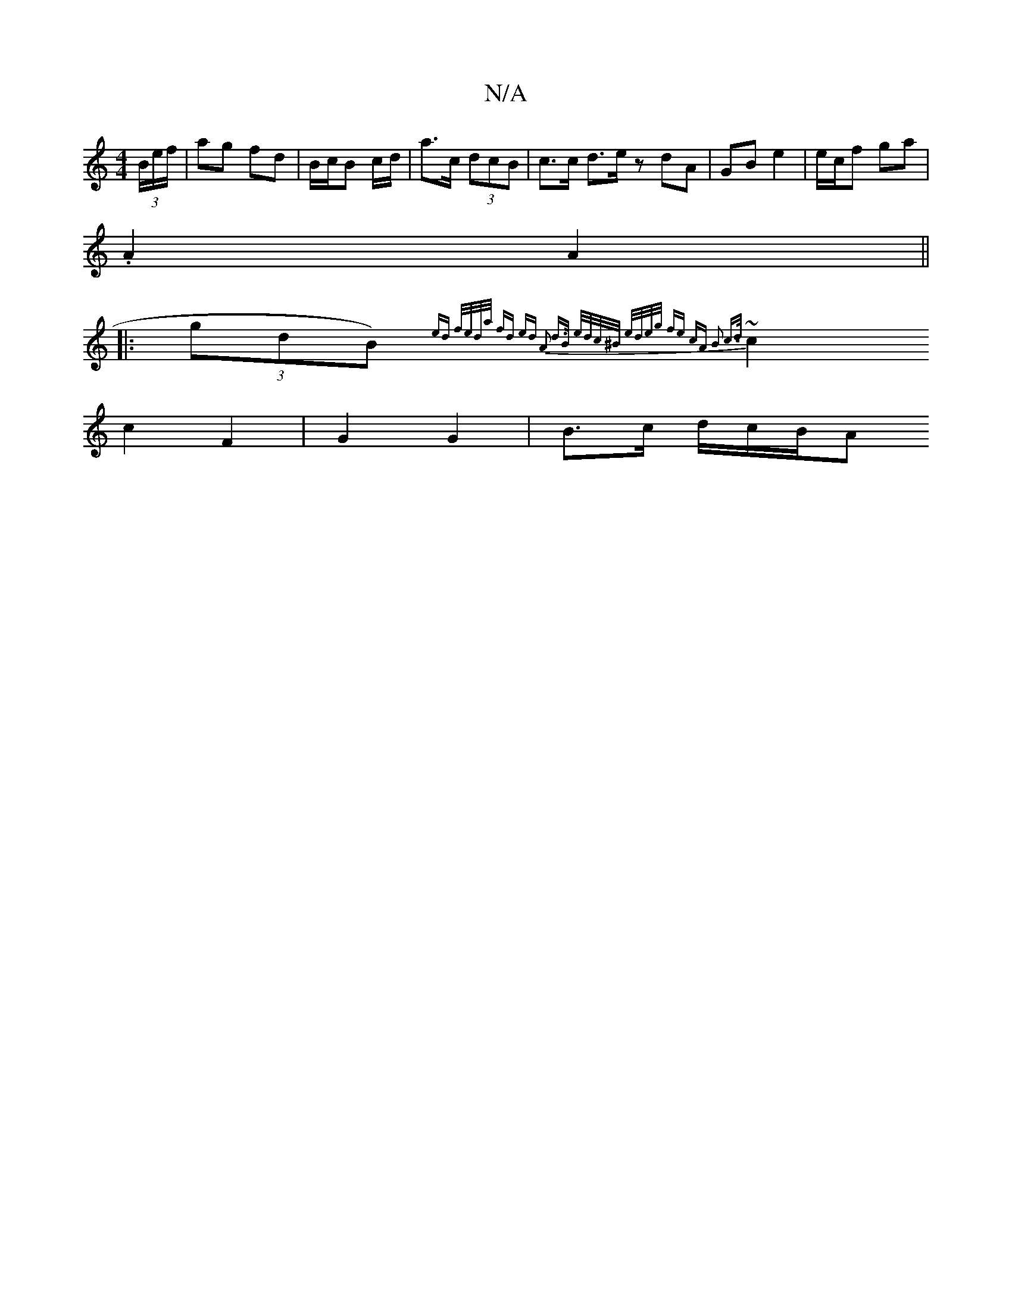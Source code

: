 X:1
T:N/A
M:4/4
R:N/A
K:Cmajor
2 (3B/e/f/|ag fd | B/c/B c/d/ | a>c (3dcB | c>c d>e z1 dA | GB e2 | e/c/f ga |
.A2 A2 ||
|: (3gdB){ ed | f/e/d/a/ fd ed| A2 d>B | e/d/c/^B/ e/d/e/g/ | fe- cA | B2 c>d |
~c2 c2 F2 | G2 G2 | B>c d/c/B/A